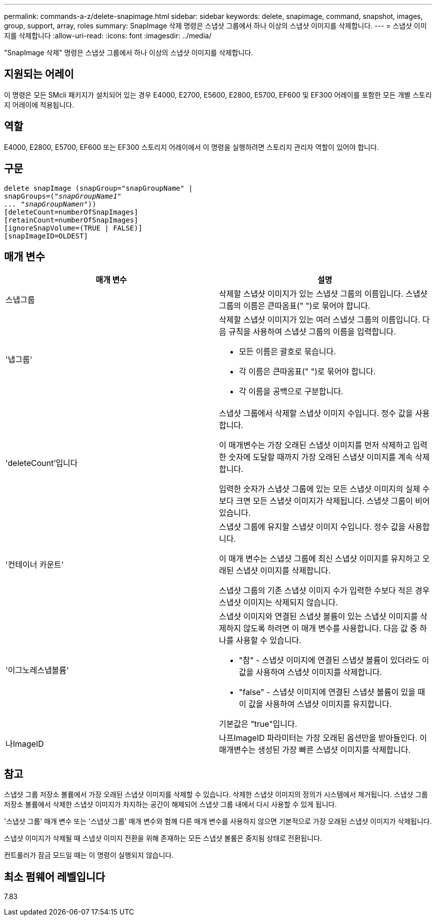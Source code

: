 ---
permalink: commands-a-z/delete-snapimage.html 
sidebar: sidebar 
keywords: delete, snapimage, command, snapshot, images, group, support, array, roles 
summary: SnapImage 삭제 명령은 스냅샷 그룹에서 하나 이상의 스냅샷 이미지를 삭제합니다. 
---
= 스냅샷 이미지를 삭제합니다
:allow-uri-read: 
:icons: font
:imagesdir: ../media/


[role="lead"]
"SnapImage 삭제" 명령은 스냅샷 그룹에서 하나 이상의 스냅샷 이미지를 삭제합니다.



== 지원되는 어레이

이 명령은 모든 SMcli 패키지가 설치되어 있는 경우 E4000, E2700, E5600, E2800, E5700, EF600 및 EF300 어레이를 포함한 모든 개별 스토리지 어레이에 적용됩니다.



== 역할

E4000, E2800, E5700, EF600 또는 EF300 스토리지 어레이에서 이 명령을 실행하려면 스토리지 관리자 역할이 있어야 합니다.



== 구문

[source, cli, subs="+macros"]
----
pass:quotes[delete snapImage (snapGroup="snapGroupName" |
snapGroups=("_snapGroupName1"
... "snapGroupNamen_"))]
[deleteCount=numberOfSnapImages]
[retainCount=numberOfSnapImages]
[ignoreSnapVolume=(TRUE | FALSE)]
[snapImageID=OLDEST]
----


== 매개 변수

[cols="2*"]
|===
| 매개 변수 | 설명 


 a| 
스냅그룹
 a| 
삭제할 스냅샷 이미지가 있는 스냅샷 그룹의 이름입니다. 스냅샷 그룹의 이름은 큰따옴표(" ")로 묶어야 합니다.



 a| 
'냅그룹'
 a| 
삭제할 스냅샷 이미지가 있는 여러 스냅샷 그룹의 이름입니다. 다음 규칙을 사용하여 스냅샷 그룹의 이름을 입력합니다.

* 모든 이름은 괄호로 묶습니다.
* 각 이름은 큰따옴표(" ")로 묶어야 합니다.
* 각 이름을 공백으로 구분합니다.




 a| 
'deleteCount'입니다
 a| 
스냅샷 그룹에서 삭제할 스냅샷 이미지 수입니다. 정수 값을 사용합니다.

이 매개변수는 가장 오래된 스냅샷 이미지를 먼저 삭제하고 입력한 숫자에 도달할 때까지 가장 오래된 스냅샷 이미지를 계속 삭제합니다.

입력한 숫자가 스냅샷 그룹에 있는 모든 스냅샷 이미지의 실제 수보다 크면 모든 스냅샷 이미지가 삭제됩니다. 스냅샷 그룹이 비어 있습니다.



 a| 
'컨테이너 카운트'
 a| 
스냅샷 그룹에 유지할 스냅샷 이미지 수입니다. 정수 값을 사용합니다.

이 매개 변수는 스냅샷 그룹에 최신 스냅샷 이미지를 유지하고 오래된 스냅샷 이미지를 삭제합니다.

스냅샷 그룹의 기존 스냅샷 이미지 수가 입력한 수보다 적은 경우 스냅샷 이미지는 삭제되지 않습니다.



 a| 
'이그노레스냅볼륨'
 a| 
스냅샷 이미지와 연결된 스냅샷 볼륨이 있는 스냅샷 이미지를 삭제하지 않도록 하려면 이 매개 변수를 사용합니다. 다음 값 중 하나를 사용할 수 있습니다.

* "참" - 스냅샷 이미지에 연결된 스냅샷 볼륨이 있더라도 이 값을 사용하여 스냅샷 이미지를 삭제합니다.
* "false" - 스냅샷 이미지에 연결된 스냅샷 볼륨이 있을 때 이 값을 사용하여 스냅샷 이미지를 유지합니다.


기본값은 "true"입니다.



 a| 
나ImageID
 a| 
나프ImageID 파라미터는 가장 오래된 옵션만을 받아들인다. 이 매개변수는 생성된 가장 빠른 스냅샷 이미지를 삭제합니다.

|===


== 참고

스냅샷 그룹 저장소 볼륨에서 가장 오래된 스냅샷 이미지를 삭제할 수 있습니다. 삭제한 스냅샷 이미지의 정의가 시스템에서 제거됩니다. 스냅샷 그룹 저장소 볼륨에서 삭제한 스냅샷 이미지가 차지하는 공간이 해제되어 스냅샷 그룹 내에서 다시 사용할 수 있게 됩니다.

'스냅샷 그룹' 매개 변수 또는 '스냅샷 그룹' 매개 변수와 함께 다른 매개 변수를 사용하지 않으면 기본적으로 가장 오래된 스냅샷 이미지가 삭제됩니다.

스냅샷 이미지가 삭제될 때 스냅샷 이미지 전환을 위해 존재하는 모든 스냅샷 볼륨은 중지됨 상태로 전환됩니다.

컨트롤러가 잠금 모드일 때는 이 명령이 실행되지 않습니다.



== 최소 펌웨어 레벨입니다

7.83
